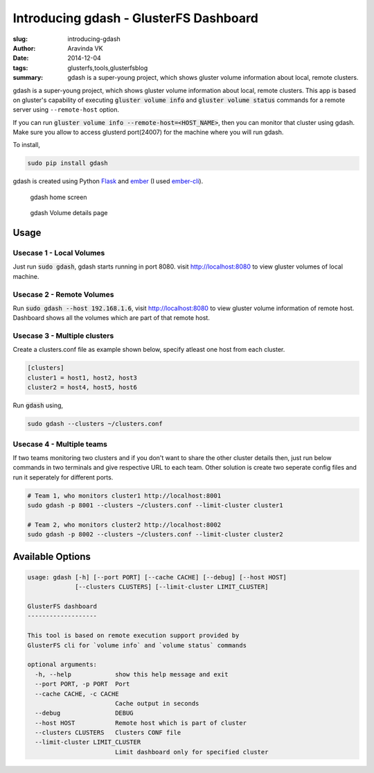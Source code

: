 Introducing gdash - GlusterFS Dashboard
#######################################

:slug: introducing-gdash
:author: Aravinda VK
:date: 2014-12-04
:tags: glusterfs,tools,glusterfsblog
:summary: gdash is a super-young project, which shows gluster volume information about local, remote clusters.

gdash is a super-young project, which shows gluster volume information about local, remote clusters. This app is based on gluster's capability of executing :code:`gluster volume info` and :code:`gluster volume status` commands for a remote server using ``--remote-host`` option.
 
If you can run :code:`gluster volume info --remote-host=<HOST_NAME>`, then you can monitor that cluster using gdash. Make sure you allow to access glusterd port(24007) for the machine where you will run gdash.

To install,

.. code-block:: bash

    sudo pip install gdash

gdash is created using Python `Flask <http://flask.pocoo.org/>`__ and `ember <http://emberjs.com/>`__ (I used `ember-cli <http://ember-cli.com>`__). 

.. figure:: /images/gdash-home.png
   :alt: gdash home screen

   gdash home screen

.. figure:: /images/gdash-detail.png
   :alt: gdash detail screen

   gdash Volume details page

Usage
=====
Usecase 1 - Local Volumes
-------------------------
Just run :code:`sudo gdash`, gdash starts running in port 8080. visit http://localhost:8080 to view gluster volumes of local machine.

Usecase 2 - Remote Volumes
--------------------------
Run :code:`sudo gdash --host 192.168.1.6`, visit http://localhost:8080 to view gluster volume information of remote host. Dashboard shows all the volumes which are part of that remote host.

Usecase 3 - Multiple clusters
-----------------------------
Create a clusters.conf file as example shown below, specify atleast one host from each cluster.

.. code-block:: cfg

    [clusters]
    cluster1 = host1, host2, host3
    cluster2 = host4, host5, host6

Run :code:`gdash` using, 

.. code-block:: bash

    sudo gdash --clusters ~/clusters.conf

Usecase 4 - Multiple teams
--------------------------
If two teams monitoring two clusters and if you don't want to share the other cluster details then, just run below commands in two terminals and give respective URL to each team. Other solution is create two seperate config files and run it seperately for different ports.

.. code-block:: bash

   # Team 1, who monitors cluster1 http://localhost:8001
   sudo gdash -p 8001 --clusters ~/clusters.conf --limit-cluster cluster1

   # Team 2, who monitors cluster2 http://localhost:8002
   sudo gdash -p 8002 --clusters ~/clusters.conf --limit-cluster cluster2


Available Options
=================

.. code-block:: text

    usage: gdash [-h] [--port PORT] [--cache CACHE] [--debug] [--host HOST]
                 [--clusters CLUSTERS] [--limit-cluster LIMIT_CLUSTER]
     
    GlusterFS dashboard
    -------------------
     
    This tool is based on remote execution support provided by
    GlusterFS cli for `volume info` and `volume status` commands
     
    optional arguments:
      -h, --help            show this help message and exit
      --port PORT, -p PORT  Port
      --cache CACHE, -c CACHE
                            Cache output in seconds
      --debug               DEBUG
      --host HOST           Remote host which is part of cluster
      --clusters CLUSTERS   Clusters CONF file
      --limit-cluster LIMIT_CLUSTER
                            Limit dashboard only for specified cluster


